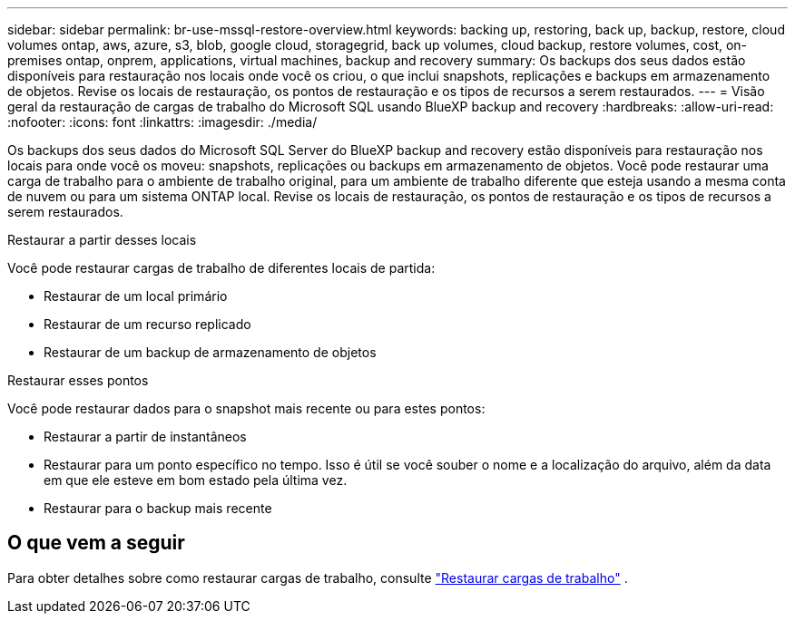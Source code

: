 ---
sidebar: sidebar 
permalink: br-use-mssql-restore-overview.html 
keywords: backing up, restoring, back up, backup, restore, cloud volumes ontap, aws, azure, s3, blob, google cloud, storagegrid, back up volumes, cloud backup, restore volumes, cost, on-premises ontap, onprem, applications, virtual machines, backup and recovery 
summary: Os backups dos seus dados estão disponíveis para restauração nos locais onde você os criou, o que inclui snapshots, replicações e backups em armazenamento de objetos. Revise os locais de restauração, os pontos de restauração e os tipos de recursos a serem restaurados. 
---
= Visão geral da restauração de cargas de trabalho do Microsoft SQL usando BlueXP backup and recovery
:hardbreaks:
:allow-uri-read: 
:nofooter: 
:icons: font
:linkattrs: 
:imagesdir: ./media/


[role="lead"]
Os backups dos seus dados do Microsoft SQL Server do BlueXP backup and recovery estão disponíveis para restauração nos locais para onde você os moveu: snapshots, replicações ou backups em armazenamento de objetos. Você pode restaurar uma carga de trabalho para o ambiente de trabalho original, para um ambiente de trabalho diferente que esteja usando a mesma conta de nuvem ou para um sistema ONTAP local. Revise os locais de restauração, os pontos de restauração e os tipos de recursos a serem restaurados.

.Restaurar a partir desses locais
Você pode restaurar cargas de trabalho de diferentes locais de partida:

* Restaurar de um local primário
* Restaurar de um recurso replicado
* Restaurar de um backup de armazenamento de objetos


.Restaurar esses pontos
Você pode restaurar dados para o snapshot mais recente ou para estes pontos:

* Restaurar a partir de instantâneos
* Restaurar para um ponto específico no tempo. Isso é útil se você souber o nome e a localização do arquivo, além da data em que ele esteve em bom estado pela última vez.
* Restaurar para o backup mais recente




== O que vem a seguir

Para obter detalhes sobre como restaurar cargas de trabalho, consulte link:br-use-mssql-restore.html["Restaurar cargas de trabalho"] .
